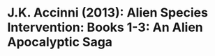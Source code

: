 * J.K. Accinni (2013): Alien Species Intervention: Books 1-3: An Alien Apocalyptic Saga
:PROPERTIES:
:Custom_id: accinni13:_alien_species_inter
:END:

